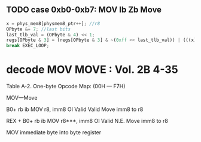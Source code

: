 
** TODO case 0xb0-0xb7: MOV Ib Zb Move

#+BEGIN_SRC javascript
     x = phys_mem8[physmem8_ptr++]; //r8
     OPbyte &= 7; //last bits
     last_tlb_val = (OPbyte & 4) << 1;
     regs[OPbyte & 3] = (regs[OPbyte & 3] & ~(0xff << last_tlb_val)) | (((x) & 0xff) << last_tlb_val);
     break EXEC_LOOP;
#+END_SRC
                
* decode MOV MOVE : Vol. 2B 4-35

Table A-2. One-byte Opcode Map: (00H — F7H)  

MOV—Move

B0+ rb ib MOV r8, imm8 OI Valid Valid Move imm8 to r8

REX + B0+ rb ib MOV r8***, imm8 OI Valid N.E. Move imm8 to r8

MOV immediate byte into byte register

